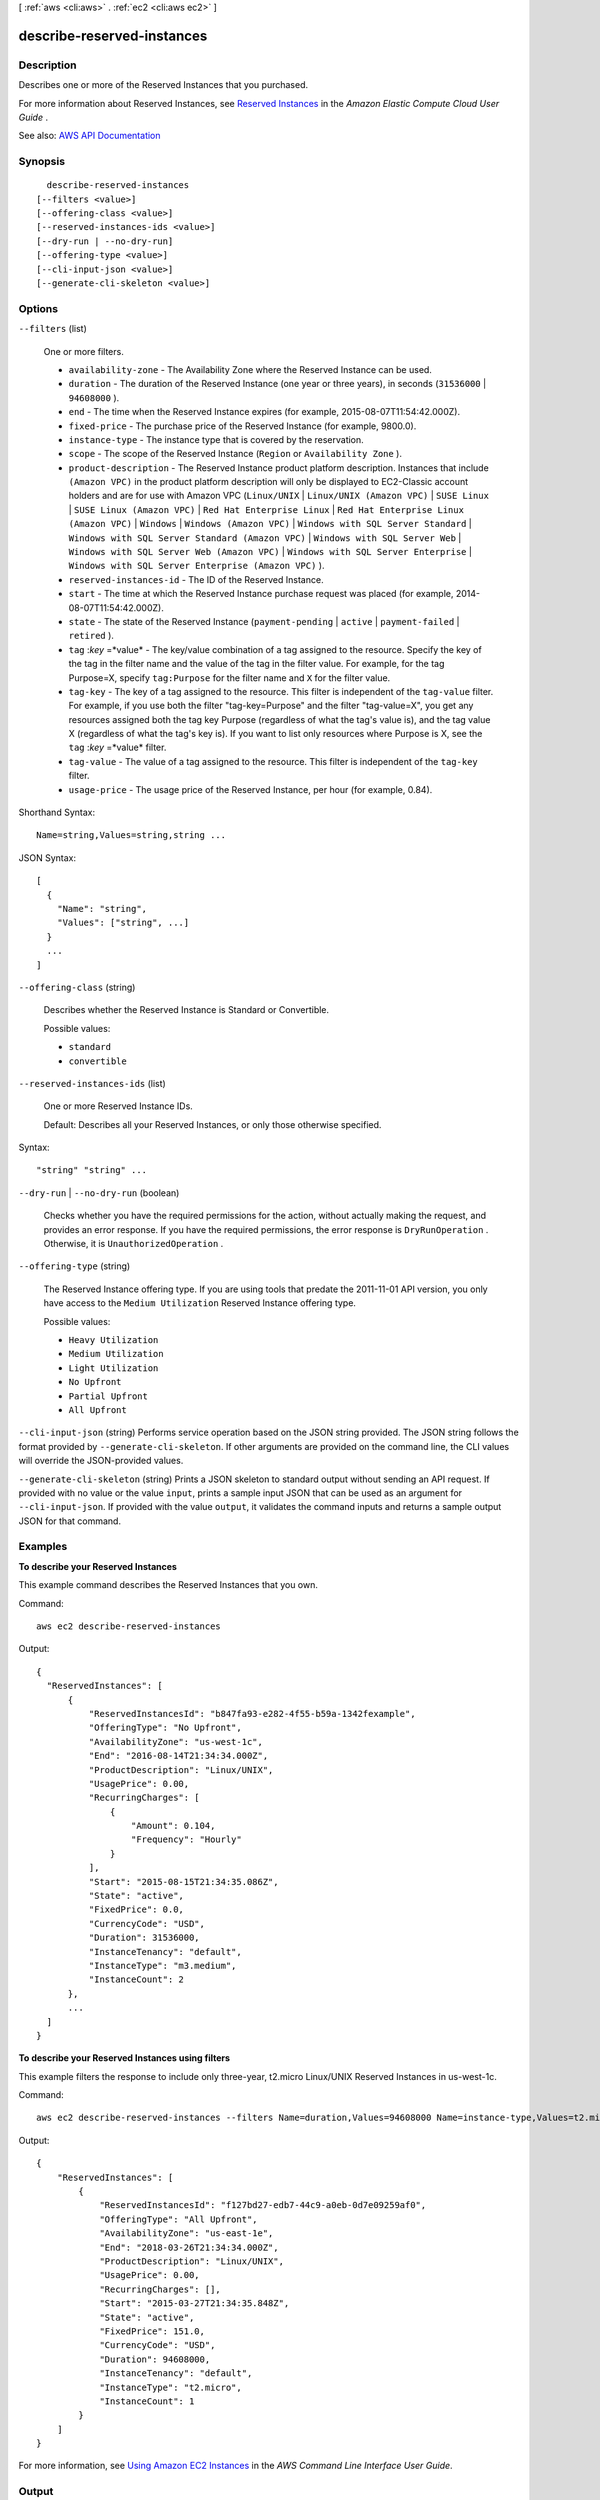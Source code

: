 [ :ref:`aws <cli:aws>` . :ref:`ec2 <cli:aws ec2>` ]

.. _cli:aws ec2 describe-reserved-instances:


***************************
describe-reserved-instances
***************************



===========
Description
===========



Describes one or more of the Reserved Instances that you purchased.

 

For more information about Reserved Instances, see `Reserved Instances <http://docs.aws.amazon.com/AWSEC2/latest/UserGuide/concepts-on-demand-reserved-instances.html>`_ in the *Amazon Elastic Compute Cloud User Guide* .



See also: `AWS API Documentation <https://docs.aws.amazon.com/goto/WebAPI/ec2-2016-11-15/DescribeReservedInstances>`_


========
Synopsis
========

::

    describe-reserved-instances
  [--filters <value>]
  [--offering-class <value>]
  [--reserved-instances-ids <value>]
  [--dry-run | --no-dry-run]
  [--offering-type <value>]
  [--cli-input-json <value>]
  [--generate-cli-skeleton <value>]




=======
Options
=======

``--filters`` (list)


  One or more filters.

   

   
  * ``availability-zone`` - The Availability Zone where the Reserved Instance can be used. 
   
  * ``duration`` - The duration of the Reserved Instance (one year or three years), in seconds (``31536000`` | ``94608000`` ). 
   
  * ``end`` - The time when the Reserved Instance expires (for example, 2015-08-07T11:54:42.000Z). 
   
  * ``fixed-price`` - The purchase price of the Reserved Instance (for example, 9800.0). 
   
  * ``instance-type`` - The instance type that is covered by the reservation. 
   
  * ``scope`` - The scope of the Reserved Instance (``Region`` or ``Availability Zone`` ). 
   
  * ``product-description`` - The Reserved Instance product platform description. Instances that include ``(Amazon VPC)`` in the product platform description will only be displayed to EC2-Classic account holders and are for use with Amazon VPC (``Linux/UNIX`` | ``Linux/UNIX (Amazon VPC)`` | ``SUSE Linux`` | ``SUSE Linux (Amazon VPC)`` | ``Red Hat Enterprise Linux`` | ``Red Hat Enterprise Linux (Amazon VPC)`` | ``Windows`` | ``Windows (Amazon VPC)`` | ``Windows with SQL Server Standard`` | ``Windows with SQL Server Standard (Amazon VPC)`` | ``Windows with SQL Server Web`` | ``Windows with SQL Server Web (Amazon VPC)`` | ``Windows with SQL Server Enterprise`` | ``Windows with SQL Server Enterprise (Amazon VPC)`` ). 
   
  * ``reserved-instances-id`` - The ID of the Reserved Instance. 
   
  * ``start`` - The time at which the Reserved Instance purchase request was placed (for example, 2014-08-07T11:54:42.000Z). 
   
  * ``state`` - The state of the Reserved Instance (``payment-pending`` | ``active`` | ``payment-failed`` | ``retired`` ). 
   
  * ``tag`` :*key* =*value* - The key/value combination of a tag assigned to the resource. Specify the key of the tag in the filter name and the value of the tag in the filter value. For example, for the tag Purpose=X, specify ``tag:Purpose`` for the filter name and ``X`` for the filter value. 
   
  * ``tag-key`` - The key of a tag assigned to the resource. This filter is independent of the ``tag-value`` filter. For example, if you use both the filter "tag-key=Purpose" and the filter "tag-value=X", you get any resources assigned both the tag key Purpose (regardless of what the tag's value is), and the tag value X (regardless of what the tag's key is). If you want to list only resources where Purpose is X, see the ``tag`` :*key* =*value* filter. 
   
  * ``tag-value`` - The value of a tag assigned to the resource. This filter is independent of the ``tag-key`` filter. 
   
  * ``usage-price`` - The usage price of the Reserved Instance, per hour (for example, 0.84). 
   

  



Shorthand Syntax::

    Name=string,Values=string,string ...




JSON Syntax::

  [
    {
      "Name": "string",
      "Values": ["string", ...]
    }
    ...
  ]



``--offering-class`` (string)


  Describes whether the Reserved Instance is Standard or Convertible.

  

  Possible values:

  
  *   ``standard``

  
  *   ``convertible``

  

  

``--reserved-instances-ids`` (list)


  One or more Reserved Instance IDs.

   

  Default: Describes all your Reserved Instances, or only those otherwise specified.

  



Syntax::

  "string" "string" ...



``--dry-run`` | ``--no-dry-run`` (boolean)


  Checks whether you have the required permissions for the action, without actually making the request, and provides an error response. If you have the required permissions, the error response is ``DryRunOperation`` . Otherwise, it is ``UnauthorizedOperation`` .

  

``--offering-type`` (string)


  The Reserved Instance offering type. If you are using tools that predate the 2011-11-01 API version, you only have access to the ``Medium Utilization`` Reserved Instance offering type.

  

  Possible values:

  
  *   ``Heavy Utilization``

  
  *   ``Medium Utilization``

  
  *   ``Light Utilization``

  
  *   ``No Upfront``

  
  *   ``Partial Upfront``

  
  *   ``All Upfront``

  

  

``--cli-input-json`` (string)
Performs service operation based on the JSON string provided. The JSON string follows the format provided by ``--generate-cli-skeleton``. If other arguments are provided on the command line, the CLI values will override the JSON-provided values.

``--generate-cli-skeleton`` (string)
Prints a JSON skeleton to standard output without sending an API request. If provided with no value or the value ``input``, prints a sample input JSON that can be used as an argument for ``--cli-input-json``. If provided with the value ``output``, it validates the command inputs and returns a sample output JSON for that command.



========
Examples
========

**To describe your Reserved Instances**

This example command describes the Reserved Instances that you own.

Command::

  aws ec2 describe-reserved-instances

Output::

  {
    "ReservedInstances": [
        {
            "ReservedInstancesId": "b847fa93-e282-4f55-b59a-1342fexample",
            "OfferingType": "No Upfront",
            "AvailabilityZone": "us-west-1c",
            "End": "2016-08-14T21:34:34.000Z",
            "ProductDescription": "Linux/UNIX",
            "UsagePrice": 0.00,
            "RecurringCharges": [
                {
                    "Amount": 0.104,
                    "Frequency": "Hourly"
                }
            ],
            "Start": "2015-08-15T21:34:35.086Z",
            "State": "active",
            "FixedPrice": 0.0,
            "CurrencyCode": "USD",
            "Duration": 31536000,
            "InstanceTenancy": "default",
            "InstanceType": "m3.medium",
            "InstanceCount": 2
        },
        ...
    ]
  }

**To describe your Reserved Instances using filters**

This example filters the response to include only three-year, t2.micro Linux/UNIX Reserved Instances in us-west-1c.

Command::
    
    aws ec2 describe-reserved-instances --filters Name=duration,Values=94608000 Name=instance-type,Values=t2.micro Name=product-description,Values=Linux/UNIX Name=availability-zone,Values=us-east-1e

Output::

  {
      "ReservedInstances": [
          {
              "ReservedInstancesId": "f127bd27-edb7-44c9-a0eb-0d7e09259af0",
              "OfferingType": "All Upfront",
              "AvailabilityZone": "us-east-1e",
              "End": "2018-03-26T21:34:34.000Z",
              "ProductDescription": "Linux/UNIX",
              "UsagePrice": 0.00,
              "RecurringCharges": [],
              "Start": "2015-03-27T21:34:35.848Z",
              "State": "active",
              "FixedPrice": 151.0,
              "CurrencyCode": "USD",
              "Duration": 94608000,
              "InstanceTenancy": "default",
              "InstanceType": "t2.micro",
              "InstanceCount": 1
          }
      ]
  }

For more information, see `Using Amazon EC2 Instances`_ in the *AWS Command Line Interface User Guide*.

.. _`Using Amazon EC2 Instances`: http://docs.aws.amazon.com/cli/latest/userguide/cli-ec2-launch.html



======
Output
======

ReservedInstances -> (list)

  

  A list of Reserved Instances.

  

  (structure)

    

    Describes a Reserved Instance.

    

    AvailabilityZone -> (string)

      

      The Availability Zone in which the Reserved Instance can be used.

      

      

    Duration -> (long)

      

      The duration of the Reserved Instance, in seconds.

      

      

    End -> (timestamp)

      

      The time when the Reserved Instance expires.

      

      

    FixedPrice -> (float)

      

      The purchase price of the Reserved Instance.

      

      

    InstanceCount -> (integer)

      

      The number of reservations purchased.

      

      

    InstanceType -> (string)

      

      The instance type on which the Reserved Instance can be used.

      

      

    ProductDescription -> (string)

      

      The Reserved Instance product platform description.

      

      

    ReservedInstancesId -> (string)

      

      The ID of the Reserved Instance.

      

      

    Start -> (timestamp)

      

      The date and time the Reserved Instance started.

      

      

    State -> (string)

      

      The state of the Reserved Instance purchase.

      

      

    UsagePrice -> (float)

      

      The usage price of the Reserved Instance, per hour.

      

      

    CurrencyCode -> (string)

      

      The currency of the Reserved Instance. It's specified using ISO 4217 standard currency codes. At this time, the only supported currency is ``USD`` .

      

      

    InstanceTenancy -> (string)

      

      The tenancy of the instance.

      

      

    OfferingClass -> (string)

      

      The offering class of the Reserved Instance.

      

      

    OfferingType -> (string)

      

      The Reserved Instance offering type.

      

      

    RecurringCharges -> (list)

      

      The recurring charge tag assigned to the resource.

      

      (structure)

        

        Describes a recurring charge.

        

        Amount -> (double)

          

          The amount of the recurring charge.

          

          

        Frequency -> (string)

          

          The frequency of the recurring charge.

          

          

        

      

    Scope -> (string)

      

      The scope of the Reserved Instance.

      

      

    Tags -> (list)

      

      Any tags assigned to the resource.

      

      (structure)

        

        Describes a tag.

        

        Key -> (string)

          

          The key of the tag.

           

          Constraints: Tag keys are case-sensitive and accept a maximum of 127 Unicode characters. May not begin with ``aws:``  

          

          

        Value -> (string)

          

          The value of the tag.

           

          Constraints: Tag values are case-sensitive and accept a maximum of 255 Unicode characters.

          

          

        

      

    

  

